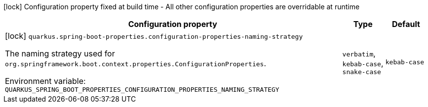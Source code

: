 :summaryTableId: quarkus-spring-boot-properties_quarkus-spring-boot-properties
[.configuration-legend]
icon:lock[title=Fixed at build time] Configuration property fixed at build time - All other configuration properties are overridable at runtime
[.configuration-reference.searchable, cols="80,.^10,.^10"]
|===

h|[.header-title]##Configuration property##
h|Type
h|Default

a|icon:lock[title=Fixed at build time] [[quarkus-spring-boot-properties_quarkus-spring-boot-properties-configuration-properties-naming-strategy]] [.property-path]##`quarkus.spring-boot-properties.configuration-properties-naming-strategy`##

[.description]
--
The naming strategy used for `org.springframework.boot.context.properties.ConfigurationProperties`.


ifdef::add-copy-button-to-env-var[]
Environment variable: env_var_with_copy_button:+++QUARKUS_SPRING_BOOT_PROPERTIES_CONFIGURATION_PROPERTIES_NAMING_STRATEGY+++[]
endif::add-copy-button-to-env-var[]
ifndef::add-copy-button-to-env-var[]
Environment variable: `+++QUARKUS_SPRING_BOOT_PROPERTIES_CONFIGURATION_PROPERTIES_NAMING_STRATEGY+++`
endif::add-copy-button-to-env-var[]
--
a|`verbatim`, `kebab-case`, `snake-case`
|`kebab-case`

|===


:!summaryTableId: